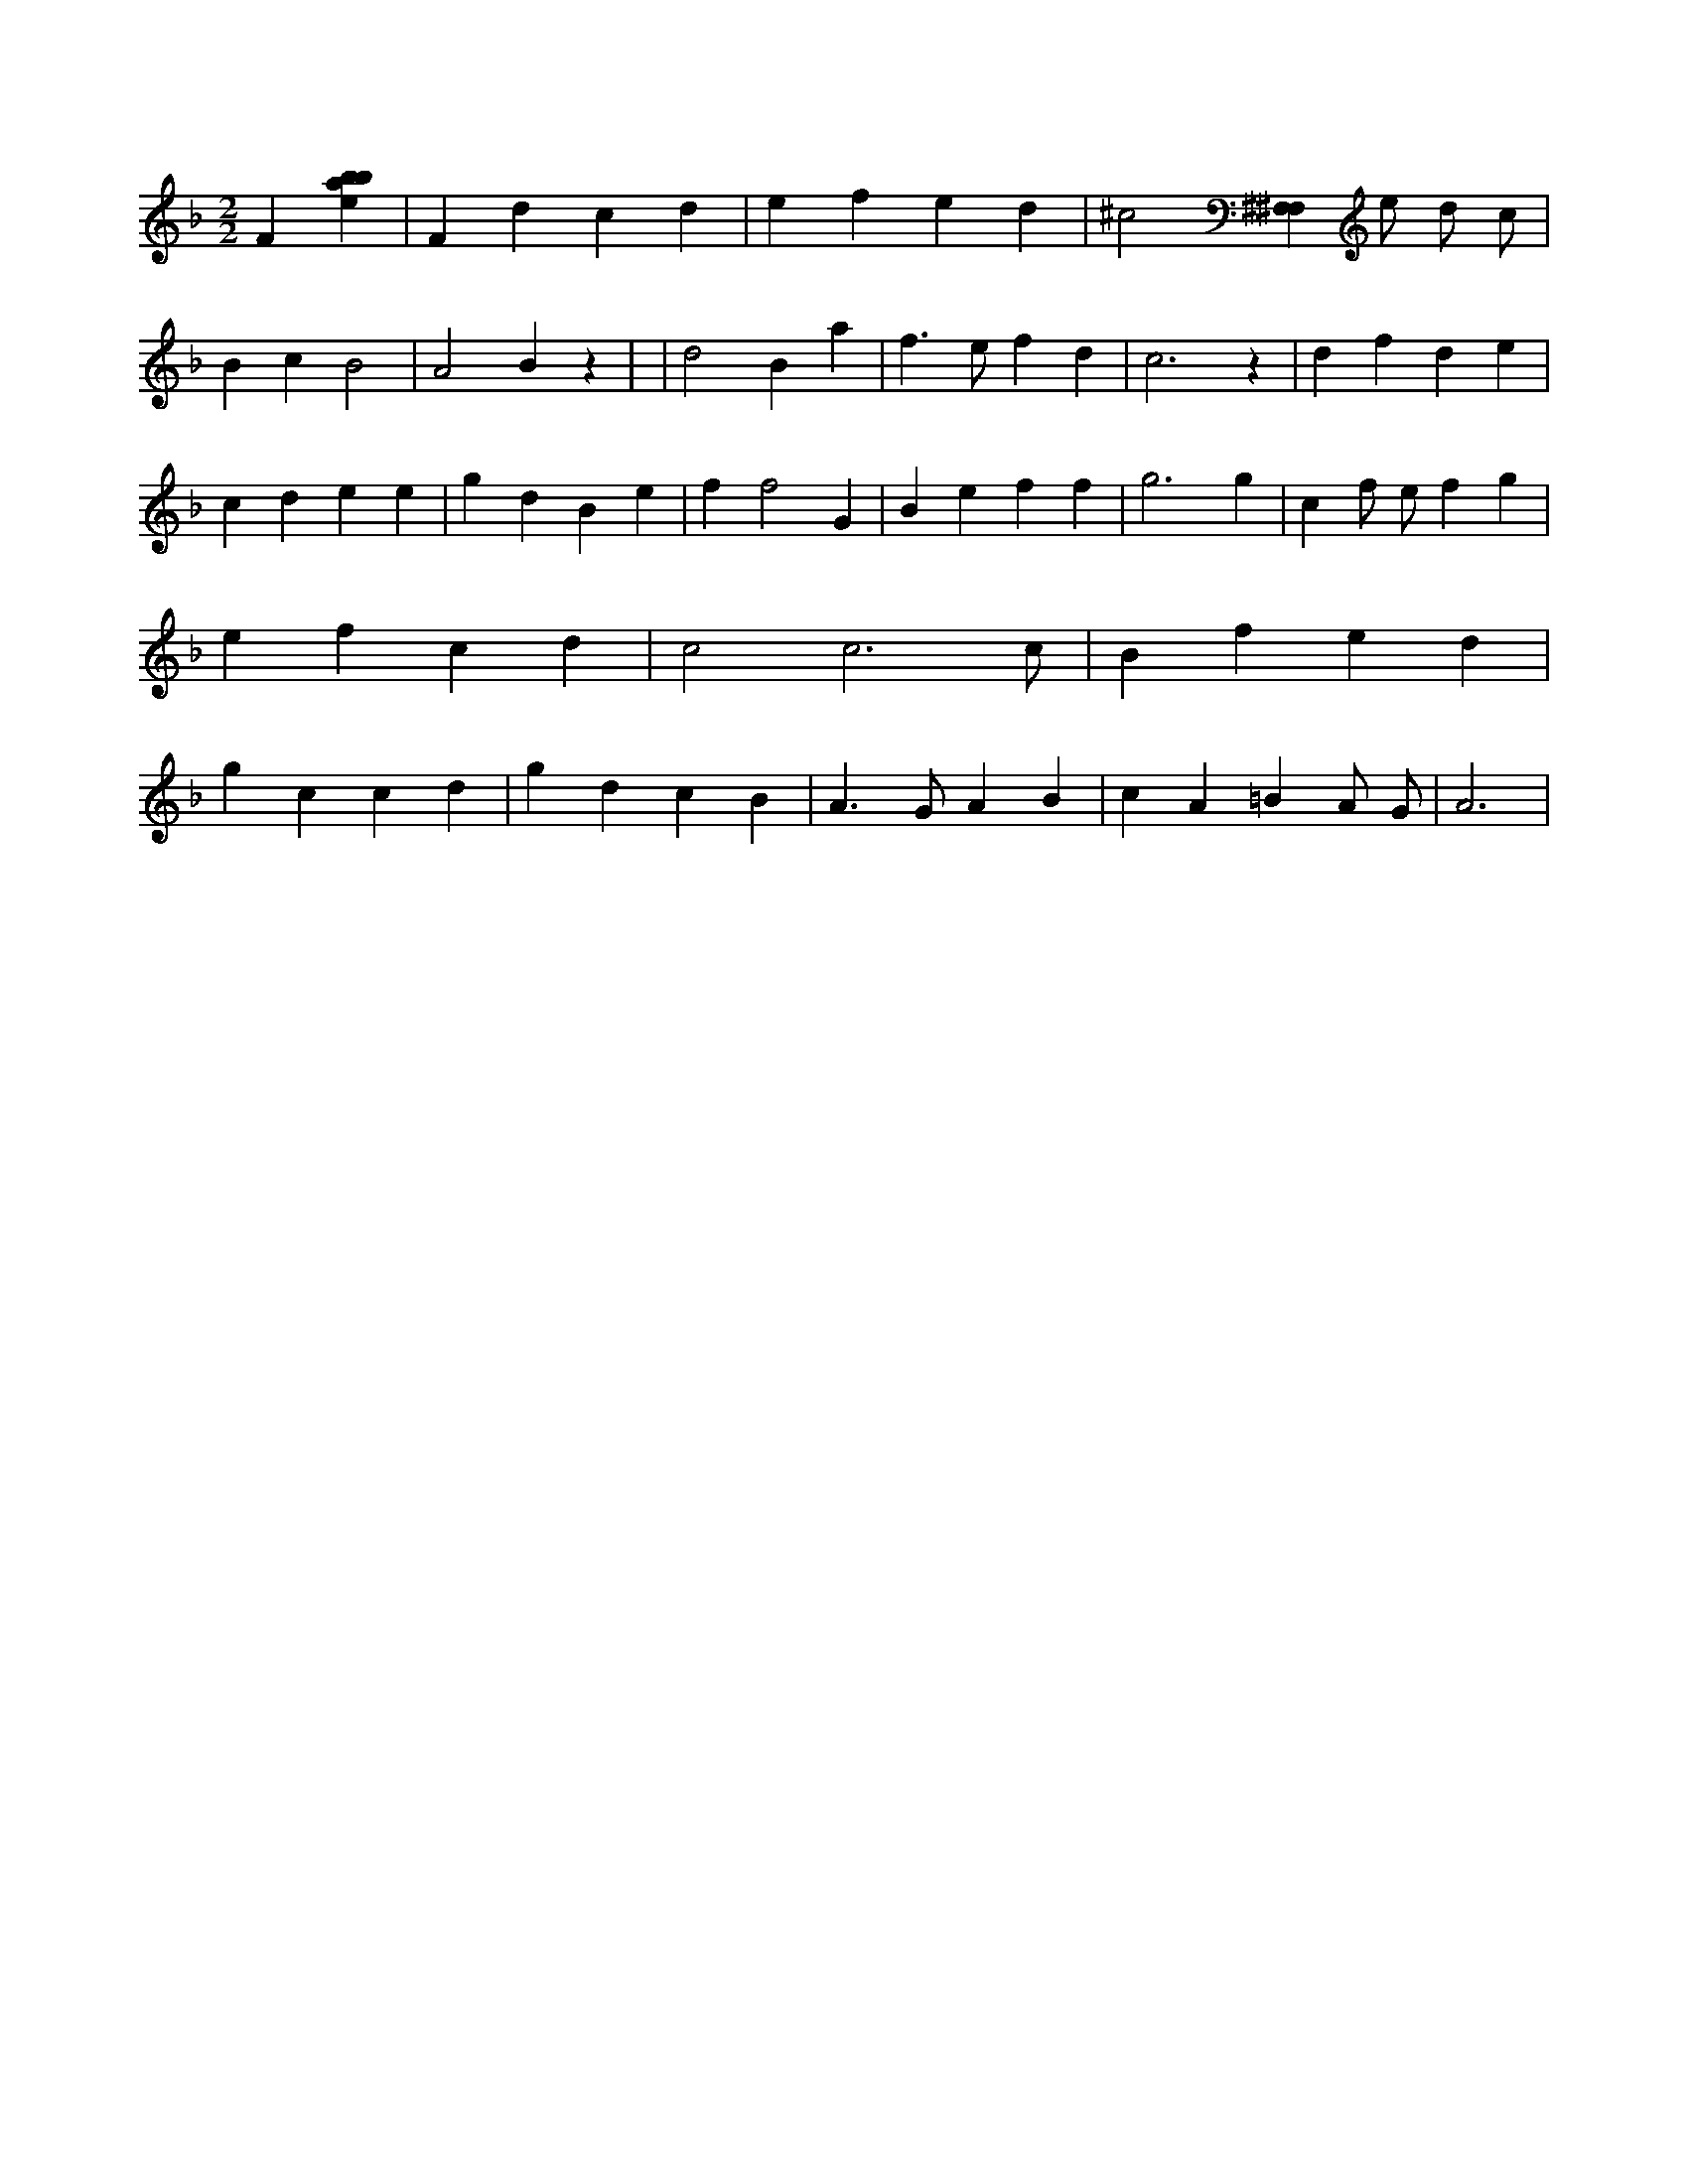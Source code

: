 X:197
L:1/4
M:2/2
K:Fclef
F [ebab] | F d c d | e f e d | ^c2 [^F,^F,] e/2 d/2 c/2 | B c B2 | A2 B z | | d2 B a | f > e f d | c3 z | d f d e | c d e e | g d B e | f f2 G | B e f f | g3 g | c f/2 e/2 f g | e f c d | c2 c3 /2 c/2 | B f e d | g c c d | g d c B | A > G A B | c A =B A/2 G/2 | A3 |
